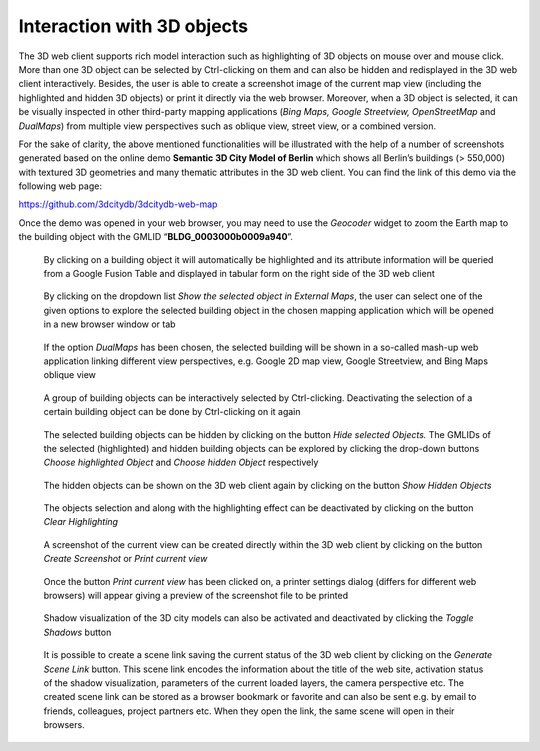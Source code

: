 Interaction with 3D objects
~~~~~~~~~~~~~~~~~~~~~~~~~~~

The 3D web client supports rich model interaction such as highlighting
of 3D objects on mouse over and mouse click. More than one 3D object can
be selected by Ctrl-clicking on them and can also be hidden and
redisplayed in the 3D web client interactively. Besides, the user is
able to create a screenshot image of the current map view (including the
highlighted and hidden 3D objects) or print it directly via the web
browser. Moreover, when a 3D object is selected, it can be visually
inspected in other third-party mapping applications (*Bing Maps, Google
Streetview, OpenStreetMap* and *DualMaps*) from multiple view
perspectives such as oblique view, street view, or a combined version.

For the sake of clarity, the above mentioned functionalities will be
illustrated with the help of a number of screenshots generated based on
the online demo **Semantic 3D City Model of Berlin** which shows all
Berlin’s buildings (> 550,000) with textured 3D geometries and many
thematic attributes in the 3D web client. You can find the link of this
demo via the following web page:

https://github.com/3dcitydb/3dcitydb-web-map

Once the demo was opened in your web browser, you may need to use the
*Geocoder* widget to zoom the Earth map to the building object with the
GMLID “\ **BLDG_0003000b0009a940**\ ”.

.. figure:: /media/image218.png
    :name: 3d_web_client_dtm_gui_numbers

    By clicking on a building object it will automatically be
    highlighted and its attribute information will be queried from a Google
    Fusion Table and displayed in tabular form on the right side of the 3D
    web client


.. figure:: /media/3d_web_client_object_external_maps.png
    :name: 3d_web_client_object_external_maps

    By clicking on the dropdown list *Show the selected object
    in External Maps*, the user can select one of the given options to
    explore the selected building object in the chosen mapping application
    which will be opened in a new browser window or tab

.. figure:: /media/image220.png
    :name: 3d_web_client_object_dual_maps
    
    If the option *DualMaps* has been chosen, the selected
    building will be shown in a so-called mash-up web application linking
    different view perspectives, e.g. Google 2D map view, Google Streetview,
    and Bing Maps oblique view

.. figure:: /media/image221.png
    :name: 3d_web_client_object_group
    
    A group of building objects can be interactively selected by
    Ctrl-clicking. Deactivating the selection of a certain building object
    can be done by Ctrl-clicking on it again

.. figure:: /media/3d_web_client_object_highlight_and_hide.png
    :name: 3d_web_client_object_highlight_and_hide
    
    The selected building objects can be hidden by clicking on
    the button *Hide selected Objects.* The GMLIDs of the selected
    (highlighted) and hidden building objects can be explored by clicking
    the drop-down buttons *Choose highlighted Object* and *Choose hidden
    Object* respectively

.. figure:: /media/3d_web_client_object_show_hidden.png
    :name: 3d_web_client_object_show_hidden
    
    The hidden objects can be shown on the 3D web client again
    by clicking on the button *Show Hidden Objects*

.. figure:: /media/3d_web_client_object_clear_highlighting.png
    :name: 3d_web_client_object_clear_highlighting

    The objects selection and along with the highlighting effect
    can be deactivated by clicking on the button *Clear Highlighting*

.. figure:: /media/3d_web_client_object_print_view.png
    :name: 3d_web_client_object_print_view

    A screenshot of the current view can be created directly
    within the 3D web client by clicking on the button *Create Screenshot*
    or *Print current view*

.. figure:: /media/image226.png
    :name: 3d_web_client_object_print_view_options
    
    Once the button *Print current view* has been clicked on, a
    printer settings dialog (differs for different web browsers) will appear
    giving a preview of the screenshot file to be printed

.. figure:: /media/3d_web_client_object_shadow.png
    :name: 3d_web_client_object_shadow
    
    Shadow visualization of the 3D city models can also be
    activated and deactivated by clicking the *Toggle Shadows* button

.. figure:: /media/3d_web_client_object_scene_link.png
    :name: 3d_web_client_object_scene_link
    
    It is possible to create a scene link saving the current
    status of the 3D web client by clicking on the *Generate Scene Link*
    button. This scene link encodes the information about the title of the
    web site, activation status of the shadow visualization, parameters of
    the current loaded layers, the camera perspective etc. The created scene
    link can be stored as a browser bookmark or favorite and can also be
    sent e.g. by email to friends, colleagues, project partners etc. When
    they open the link, the same scene will open in their browsers.

.. |image208| image:: ../media/image218.PNG
   :width: 6.29683in
   :height: 4.6562in

.. |image209| image:: ../media/image219.PNG
   :width: 6.30338in
   :height: 4.04884in

.. |image210| image:: ../media/image220.png
   :width: 6.3in
   :height: 4.16181in

.. |image211| image:: ../media/image221.PNG
   :width: 6.3in
   :height: 4.19333in

.. |image212| image:: ../media/image222.PNG
   :width: 6.3in
   :height: 4.2in

.. |image213| image:: ../media/image223.PNG
   :width: 6.3in
   :height: 4.20667in

.. |image214| image:: ../media/image224.PNG
   :width: 6.3in
   :height: 4.20667in

.. |image215| image:: ../media/image225.PNG
   :width: 6.3in
   :height: 4.19333in

.. |image216| image:: ../media/image226.png
   :width: 6.3in
   :height: 4.42361in

.. |image217| image:: ../media/image227.PNG
   :width: 6.29834in
   :height: 4.20556in

.. |image218| image:: ../media/image228.PNG
   :width: 6.3in
   :height: 3.7in
